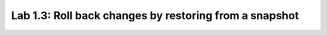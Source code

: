 Lab 1.3: Roll back changes by restoring from a snapshot
-------------------------------------------------------
